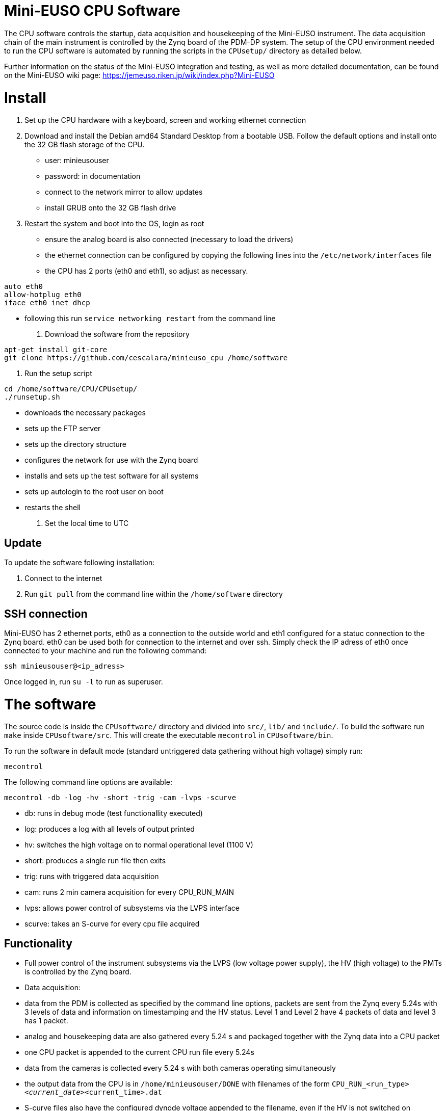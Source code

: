 # Mini-EUSO CPU Software

The CPU software controls the startup, data acquisition and housekeeping of the Mini-EUSO instrument. The data acquisition chain of the main instrument is controlled by the Zynq board of the PDM-DP system. The setup of the CPU environment needed to run the CPU software is automated by running the scripts in the ```CPUsetup/``` directory as detailed below.

Further information on the status of the Mini-EUSO integration and testing, as well as more detailed documentation, can be found on the Mini-EUSO wiki page: https://jemeuso.riken.jp/wiki/index.php?Mini-EUSO

# Install

1. Set up the CPU hardware with a keyboard, screen and working ethernet connection

2. Download and install the Debian amd64 Standard Desktop from a bootable USB. Follow the default options and install onto the 32 GB flash storage of the CPU.
 * user: minieusouser
 * password: in documentation
 * connect to the network mirror to allow updates
 * install GRUB onto the 32 GB flash drive 

3. Restart the system and boot into the OS, login as root
 * ensure the analog board is also connected (necessary to load the drivers)
 * the ethernet connection can be configured by copying the following lines into the ```/etc/network/interfaces``` file
 * the CPU has 2 ports (eth0 and eth1), so adjust as necessary.
```
auto eth0
allow-hotplug eth0
iface eth0 inet dhcp
```  
 * following this run ```service networking restart``` from the command line

4. Download the software from the repository
```
apt-get install git-core
git clone https://github.com/cescalara/minieuso_cpu /home/software
```

5. Run the setup script
```
cd /home/software/CPU/CPUsetup/
./runsetup.sh 
```
 * downloads the necessary packages
 * sets up the FTP server
 * sets up the directory structure
 * configures the network for use with the Zynq board
 * installs and sets up the test software for all systems
 * sets up autologin to the root user on boot
 * restarts the shell 
 
6. Set the local time to UTC 

## Update
To update the software following installation: 

1. Connect to the internet 

2. Run ```git pull``` from the command line within the ```/home/software``` directory

## SSH connection
Mini-EUSO has 2 ethernet ports, eth0 as a connection to the outside world and eth1 configured for a statuc connection to the Zynq board. eth0 can be used both for connection to the internet and over ssh. Simply check the IP adress of eth0 once connected to your machine and run the following command:
```
ssh minieusouser@<ip_adress>
```
Once logged in, run ```su -l``` to run as superuser. 

# The software
The source code is inside the ```CPUsoftware/``` directory and divided into ```src/```,  ```lib/``` and ```include/```. To build the software run ```make``` inside ```CPUsoftware/src```. This will create the executable ```mecontrol``` in ```CPUsoftware/bin```.

To run the software in default mode (standard untriggered data gathering without high voltage) simply run:
```
mecontrol
```

The following command line options are available:
```
mecontrol -db -log -hv -short -trig -cam -lvps -scurve
```

* db: runs in debug mode (test functionallity executed)
* log: produces a log with all levels of output printed
* hv: switches the high voltage on to normal operational level (1100 V)
* short: produces a single run file then exits 
* trig: runs with triggered data acquisition
* cam: runs 2 min camera acquisition for every CPU_RUN_MAIN
* lvps: allows power control of subsystems via the LVPS interface
* scurve: takes an S-curve for every cpu file acquired

## Functionality
* Full power control of the instrument subsystems via the LVPS (low voltage power supply), the HV (high voltage) to the PMTs is controlled by the Zynq board.
* Data acquisition: 
  * data from the PDM is collected as specified by the command line options, packets are sent from the Zynq every 5.24s with 3 levels of data and information on timestamping and the HV status. Level 1 and Level 2 have 4 packets of data and level 3 has 1  packet.
  * analog and housekeeping data are also gathered every 5.24 s and packaged together with the Zynq data into a CPU packet
  * one CPU packet is appended to the current CPU run file every 5.24s
  * data from the cameras is collected every 5.24 s with both cameras operating simultaneously
* the output data from the CPU is in ```/home/minieusouser/DONE``` with filenames of the form ```CPU_RUN_<run_type>__<current_date>__<current_time>.dat```
  * S-curve files also have the configured dynode voltage appended to the filename, even if the HV is not switched on 
  * the data format of these files is documented in ```CPUsoftware/include/data_format.h``` 
  * log files are in ```/home/minieusouser/log/```, if log output is switched on with ```-log```
* the output data from the cameras is in ```cameras/multiplecam/<NIR/VIS>/<current_date>```
  * .raw for the photos from the cameras
  * log files are in ```cameras/multiplecam/log/```

## The data format
PDM data is acquired, triggered and time-stamped in the Zynq board. This data is then passed to the CPU. The CPU also acquires data from the other subsystems and packages this together with the PDM data during nominal night-time observations. Data is acquired every 5.24 s (128 x 128 x 128 x 1 GTU, 1 GTU = 2.5 us). The CPU generates 2 types of files, CPU_RUN_MAIN containing the standard data acquistion and CPU_RUN_SC for S-curve data. Both data file have a matryoshka structure that is summarised below.

1. The CPU_RUN_MAIN file format
![](CPU/images/cpu_format.png?raw=true)

At present the Zynq data format is fixed so that each ZYNQ_PACKET contains:
* 4 x 128 GTU packet of L1 data (1 byte/pixel)
* 4 x 128 GTU_L2 packet of L2 data (2 bytes/pixel) 
* 1 x 128 GTU_L3 packet of L3 data (4 bytes/pixel)
The data format holds for both triggered and non-triggered readout.

2. The CPU_RUN_SC file format
![](CPU/images/sc_data_format.png?raw=true)

The CPU_RUN_SC has a fixed size which represents the maximum number of threshold steps (0 - 1023). For S-curves taken over a smaller threshold ranges, the file is simply padded with the value 0xFFFFFFFF. S-curve accumulation is calculated on-board the Zynq FPGA using the HLS scurve_adder (https://github.com/cescalara/zynq_ip_hls) allowing for S-curves to be taken with high statistics and stored in a small file size. 

The format is described in detail by the two header files ```pdmdata.h``` (the Zynq data format - depends on the firmware version) and ```data_format.h``` (the CPU data format - depends on the CPU software version).

A 32 bit CRC is calculated for each CPU_RUN file prior to adding the CpuFileTrailer (the last 10 bytes). This CRC is appended to each CPU_RUN file as part of the CpuFileTrailer. 

## Backwards compatibility
Stable ersions of the software used in previous integration tests of the Mini-EUSO instrument are stored in the following branches named after the integration date. The current stable version of the software is in the ```master``` branch. 

1. ```aug_06_2017```: August integration in Tor Vergata, Rome
2. ```oct_16_2017```: October integration in TorVergata, Rome

Some key differences of the previous software current version:
* ```aug_06_2017```
  * The CPU generates only one run file, with the S-curve packet stored first, followed by RUN_SIZE CPU packets. 
  * S-curves are gathered from DAC 0 - 1000 (inclusive), with a step size of 1 and an accumulation of 1.
  * S-curve accumulation is not calculated, the frames are simply stored for post-processing
* ```oct_16_2017```
  * to be update once updates completed

# Hardware interfaces
The software is designed to cater to a specific hardware setup, with well defined ethernet interfaces and analog and digital I/O channels. These are desribed here.

## Ethernet ports
The CPU system has two ethernet ports: 
1. eth0 - external internet or ssh connection - CN30
2. eth1 - static IP connection to the Zynq board - CN20

The location of these two ports is shown in here:
![](CPU/images/cpu_ethernet_ports.png?raw=true)

NB: this is true for the CMX34GS model (original CPU), for the CMX34BTS model (new CPU) the ethernet ports are switched.

## aDIO ports (LVPS)
The advanced digital I/O ports (aDIO, CN6) of the CPU are used as an interface to the LVPS, in order to control the power to the instrument subsystems. The Port0 8-bit programmable port is used for handling these commands. The pinout of this connecter is:

| Pin      | I/O Port | Function | Pin      | I/O Port | Function | 
| -------- | -------- | -------- | -------- | -------- | -------- |
| **1**    | P0-0     | CAM ON   | **2**    | P0-1     | CAM OFF  |
| **3**    | P0-2     | HK ON    | **4**    | P0-3     | HK OFF   |
| **5**    | P0-4     | CCLVPS1  | **6**    | P0-5     | RETLVPS1 |
| **7**    | P0-6     | CCLVPS2  | **8**    | P0-7     | RETLVPS2 |
| **9**    |          | STROBE0  | **10**   |          | STROBE1  |
| **11**   | P1-0     |          | **12**   | P1-1     |          |
| **13**   | P1-2     |          | **14**   | P1-3     |          |
| **15**   |          | DGND     | **16**   |          | +5 V     |


## DM75xx ports (SiPM/photodiodes/thermistors)
The DM75xx series board is used in addition to the main CPU board to handle the analog acquisition. An external 68 pin I/O connector (CN3) is used to interface to the analog signals, but only the utlised channels are shown here. For the full pinout, refer to the Mini-EUSO wiki page (http://jemeuso2.riken.jp/TAEUSO/wiki/index.php?Mini-EUSO).

| Pin      | Analog channel | Function  | Pin      | Analog channel | Function  | 
| -------- | -------------- | --------- | -------- | -------------- | --------- |
| **1**    | 1              | PH 1.1    | **3**    | 2              | PH 2.1    |
| **5**    | 3              | PH 1.2    | **7**    | 4              | PH 2.2    |
| **11**   | 5              | SiPM 1    | **13**   | 6              | SiPM 64.1 |
| **15**   | 7              | SiPM 64.2 | **17**   | 8              | SiPM 64.1 |
| **9**    |                | AINSENSE  | **10**   |                | AGND      |
